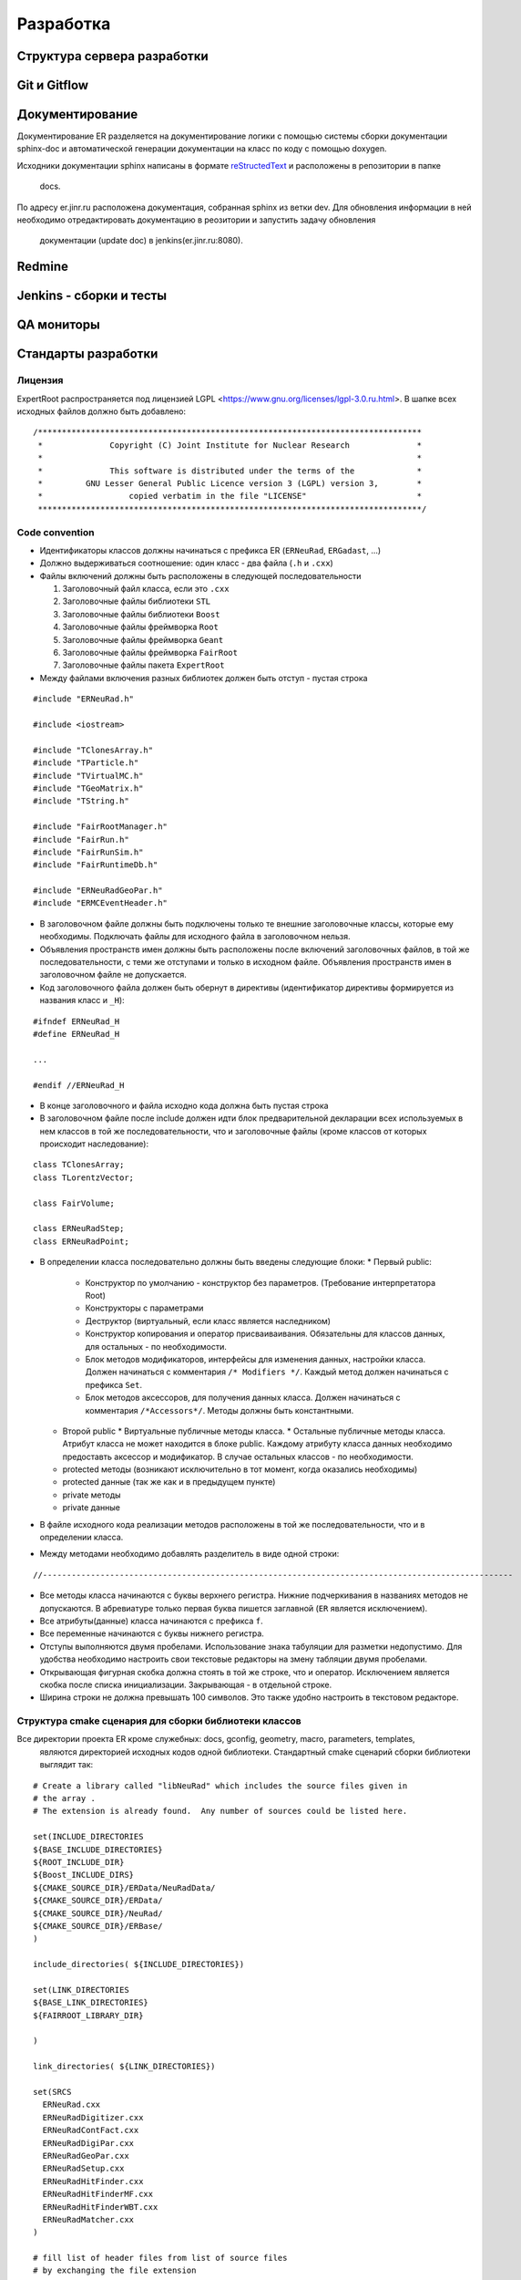 Разработка
==========

Структура сервера разработки
----------------------------


Git и Gitflow
-------------

Документирование
----------------

Документирование ER разделяется на документирование логики с помощью системы сборки документации 
sphinx-doc и автоматической генерации документации на класс по коду с помощью doxygen.

Исходники документации sphinx написаны в формате 
`reStructedText <http://www.sphinx-doc.org/en/1.5.1/rest.html>`_ и расположены в репозитории в папке
 docs.

По адресу er.jinr.ru расположена документация, собранная sphinx из ветки dev. Для обновления 
информации в ней необходимо отредактировать документацию в реозитории и запустить задачу обновления
 документации (update doc) в jenkins(er.jinr.ru:8080).

Redmine
-------

Jenkins - сборки и тесты
------------------------

QA мониторы
-----------

Стандарты разработки
--------------------

Лицензия
~~~~~~~~

ExpertRoot распространяется под лицензией LGPL <https://www.gnu.org/licenses/lgpl-3.0.ru.html>. 
В шапке всех исходных файлов должно быть добавлено:

::

  /********************************************************************************
   *              Copyright (C) Joint Institute for Nuclear Research              *
   *                                                                              *
   *              This software is distributed under the terms of the             * 
   *         GNU Lesser General Public Licence version 3 (LGPL) version 3,        *  
   *                  copied verbatim in the file "LICENSE"                       *
   ********************************************************************************/


Code convention
~~~~~~~~~~~~~~~

* Идентификаторы классов должны начинаться с префикса ER (``ERNeuRad``, ``ERGadast``, ...)
* Должно выдерживаться соотношение: один класс - два файла (``.h`` и ``.cxx``)
* Файлы включений должны быть расположены в следующей последовательности

  1. Заголовочный файл класса, если это ``.cxx``
  2. Заголовочные файлы библиотеки ``STL``
  3. Заголовочные файлы библиотеки ``Boost``
  4. Заголовочные файлы фреймворка ``Root``
  5. Заголовочные файлы фреймворка ``Geant``
  6. Заголовочные файлы фреймворка ``FairRoot``
  7. Заголовочные файлы пакета ``ExpertRoot``
* Между файлами включения разных библиотек должен быть отступ - пустая строка
  
::

  #include "ERNeuRad.h"

  #include <iostream>

  #include "TClonesArray.h"
  #include "TParticle.h"
  #include "TVirtualMC.h"
  #include "TGeoMatrix.h"
  #include "TString.h"

  #include "FairRootManager.h"
  #include "FairRun.h"
  #include "FairRunSim.h"
  #include "FairRuntimeDb.h"

  #include "ERNeuRadGeoPar.h"
  #include "ERMCEventHeader.h"

* В заголовочном файле должны быть подключены только те внешние заголовочные классы, которые ему необходимы. Подключать файлы для исходного файла в заголовочном нельзя.
* Объявления пространств имен должны быть расположены после включений заголовочных файлов, в той же последовательности, с теми же отступами и только в исходном файле. Объявления пространств имен в заголовочном файле не допускается.
* Код заголовочного файла должен быть обернут в директивы (идентификатор директивы формируется из названия класс и ``_H``): 

::

  #ifndef ERNeuRad_H
  #define ERNeuRad_H

  ...

  #endif //ERNeuRad_H

* В конце заголовочного и файла исходно кода должна быть пустая строка
* В заголовочном файле после include должен идти блок предварительной декларации всех используемых в нем классов в той же последовательности, что и заголовочные файлы (кроме классов от которых происходит наследование):

::

  class TClonesArray;
  class TLorentzVector;

  class FairVolume;

  class ERNeuRadStep;
  class ERNeuRadPoint;

* В определении класса последовательно должны быть введены следующие блоки:
  * Первый public:
    * Конструктор по умолчанию - конструктор без параметров. (Требование интерпретатора Root)
    * Конструкторы с параметрами
    * Деструктор (виртуальный, если класс является наследником)
    * Конструктор копирования и оператор присваиваивания. Обязательны для классов данных, для остальных - по необходимости.
    * Блок методов модификаторов, интерфейсы для изменения данных, настройки класса. Должен начинаться с комментария ``/* Modifiers */``. Каждый метод должен начинаться с префикса ``Set``.
    * Блок методов аксессоров, для получения данных класса. Должен начинаться с комментария ``/*Accessors*/``. Методы должны быть константными.
  * Второй public
    * Виртуальные публичные методы класса.
    * Остальные публичные методы класса. Атрибут класса не может находится в блоке public. Каждому атрибуту класса данных необходимо предоставть аксессор и модификатор. В случае остальных классов - по необходимости.
  * protected методы (возникают исключительно в тот момент, когда оказались необходимы)
  * protected данные (так же как и в предыдущем пункте)
  * private методы
  * private данные
* В файле исходного кода реализации методов расположены в той же последовательности, что и в определении класса.
* Между методами необходимо добавлять разделитель в виде одной строки:

::

  //--------------------------------------------------------------------------------------------------

* Все методы класса начинаются с буквы верхнего регистра. Нижние подчеркивания в названиях методов не допускаются. В абревиатуре только первая буква пишется заглавной (``ER`` является исключением).
* Все атрибуты(данные) класса начинаются с префикса ``f``.
* Все переменные начинаются с буквы нижнего регистра.
* Отступы выполняются двумя пробелами. Использование знака табуляции для разметки недопустимо. Для удобства необходимо настроить свои текстовые редакторы на змену табляции двумя пробелами.
* Открывающая фигурная скобка должна стоять в той же строке, что и оператор. Исключением является скобка после списка инициализации. Закрывающая - в отдельной строке.
* Ширина строки не должна превышать 100 символов. Это также удобно настроить в текстовом редакторе.

.. _cmake_struct:

Структура cmake сценария для сборки библиотеки классов
~~~~~~~~~~~~~~~~~~~~~~~~~~~~~~~~~~~~~~~~~~~~~~~~~~~~~~

Все директории проекта ER кроме служебных: docs, gconfig, geometry, macro, parameters, templates,
 являются директорией исходных кодов одной библиотеки. Стандартный cmake сценарий сборки библиотеки
 выглядит так:

::

  # Create a library called "libNeuRad" which includes the source files given in
  # the array .
  # The extension is already found.  Any number of sources could be listed here.

  set(INCLUDE_DIRECTORIES
  ${BASE_INCLUDE_DIRECTORIES}
  ${ROOT_INCLUDE_DIR}
  ${Boost_INCLUDE_DIRS}
  ${CMAKE_SOURCE_DIR}/ERData/NeuRadData/
  ${CMAKE_SOURCE_DIR}/ERData/
  ${CMAKE_SOURCE_DIR}/NeuRad/
  ${CMAKE_SOURCE_DIR}/ERBase/
  )

  include_directories( ${INCLUDE_DIRECTORIES})

  set(LINK_DIRECTORIES
  ${BASE_LINK_DIRECTORIES}
  ${FAIRROOT_LIBRARY_DIR}

  ) 

  link_directories( ${LINK_DIRECTORIES})

  set(SRCS
    ERNeuRad.cxx
    ERNeuRadDigitizer.cxx
    ERNeuRadContFact.cxx
    ERNeuRadDigiPar.cxx
    ERNeuRadGeoPar.cxx
    ERNeuRadSetup.cxx
    ERNeuRadHitFinder.cxx
    ERNeuRadHitFinderMF.cxx
    ERNeuRadHitFinderWBT.cxx
    ERNeuRadMatcher.cxx
  )

  # fill list of header files from list of source files
  # by exchanging the file extension
  CHANGE_FILE_EXTENSION(*.cxx *.h HEADERS "${SRCS}")

  Set(LINKDEF ERNeuRadLinkDef.h)
  Set(LIBRARY_NAME NeuRad)
  Set(DEPENDENCIES ERBase ERData Base Core Geom)

  GENERATE_LIBRARY()

Для использования библиотеки в макросах ROOT ее нужно собрать с исопльзованием 
`специального инструмента и процедуры сборки.
<https://root.cern.ch/root/htmldoc/guides/users-guide/AddingaClass.html>`_ Данные процесс
автоматизирован с помощью функции ``GENERATE_LIBRARY()``, которая находится в cmake модулях пакета
``FAIRroot``.

Сценарий начинается с инициализации списка директорий include файлов: 

::

  set(INCLUDE_DIRECTORIES
  ${BASE_INCLUDE_DIRECTORIES}
  ${ROOT_INCLUDE_DIR}
  ${Boost_INCLUDE_DIRS}
  ${CMAKE_SOURCE_DIR}/ERData/NeuRadData/
  ${CMAKE_SOURCE_DIR}/ERData/
  ${CMAKE_SOURCE_DIR}/NeuRad/
  ${CMAKE_SOURCE_DIR}/ERBase/
  )

  include_directories( ${INCLUDE_DIRECTORIES})


Переменные ``BASE_INCLUDE_DIRECTORIES, ROOT_INCLUDE_DIR, Boost_INCLUDE_DIRS`` определены в корневом
cmake сценарии проекта и модулях, отвечающих за поиск соответствующих пакетов в системе. Например
``~/fair_install/fairroot_inst/share/fairbase/cmake/modules/FindROOT.cmake``.

Далее инициализируется список директорий с библиотеками для линковки.

::

  set(LINK_DIRECTORIES
  ${BASE_LINK_DIRECTORIES}
  ${FAIRROOT_LIBRARY_DIR}

  ) 

  link_directories( ${LINK_DIRECTORIES})

Далее инициализуется список исходников, которые будут включены в библиотеку.

:: 
  
  set(SRCS
    ERNeuRad.cxx
    ERNeuRadDigitizer.cxx
    ERNeuRadContFact.cxx
    ERNeuRadDigiPar.cxx
    ERNeuRadGeoPar.cxx
    ERNeuRadSetup.cxx
    ERNeuRadHitFinder.cxx
    ERNeuRadHitFinderMF.cxx
    ERNeuRadHitFinderWBT.cxx
    ERNeuRadMatcher.cxx
  )

  # fill list of header files from list of source files
  # by exchanging the file extension
  CHANGE_FILE_EXTENSION(*.cxx *.h HEADERS "${SRCS}")

Назначается LinkDef файл, имя библиотеки и список библиотек для линковки.

:: 

  Set(LINKDEF ERNeuRadLinkDef.h)
  Set(LIBRARY_NAME NeuRad)
  Set(DEPENDENCIES ERBase ERData Base Core Geom)

Вызывается функция ``GENERATE_LIBRARY()``.

::

  GENERATE_LIBRARY()




